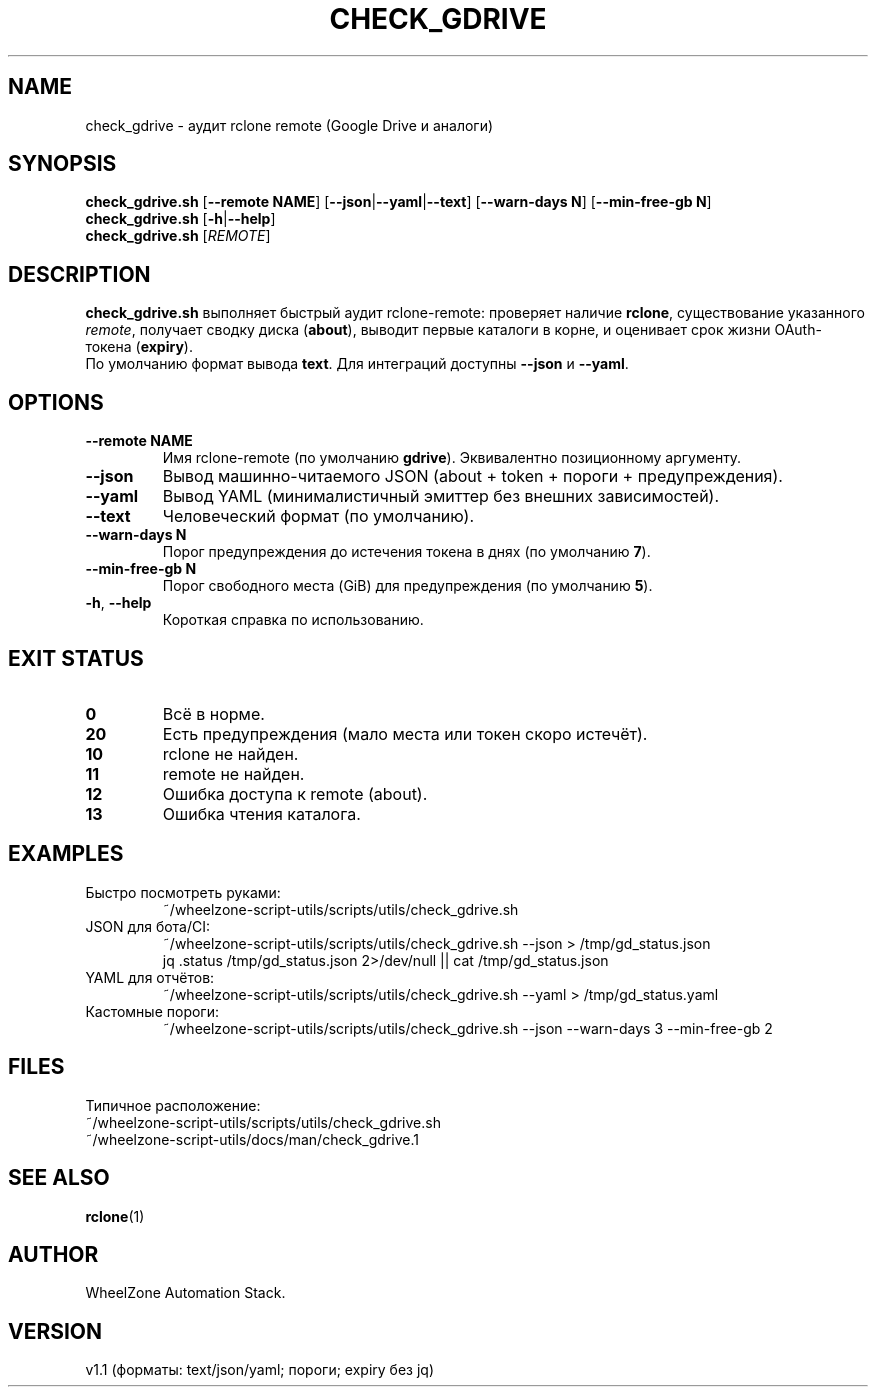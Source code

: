 .\" -*- mode: nroff; coding: utf-8 -*-
.TH CHECK_GDRIVE 1 "2025-08-24" "WheelZone" "User Commands"
.SH NAME
check_gdrive \- аудит rclone remote (Google Drive и аналоги)

.SH SYNOPSIS
.B check_gdrive.sh
[\fB--remote NAME\fR] [\fB--json\fR|\fB--yaml\fR|\fB--text\fR] [\fB--warn-days N\fR] [\fB--min-free-gb N\fR]
.br
.B check_gdrive.sh
[\fB-h\fR|\fB--help\fR]
.br
.B check_gdrive.sh
[\fIREMOTE\fR]

.SH DESCRIPTION
\fBcheck_gdrive.sh\fR выполняет быстрый аудит rclone\-remote:
проверяет наличие \fBrclone\fR, существование указанного \fIremote\fR,
получает сводку диска (\fBabout\fR), выводит первые каталоги в корне,
и оценивает срок жизни OAuth\-токена (\fBexpiry\fR).
.br
По умолчанию формат вывода \fBtext\fR. Для интеграций доступны \fB--json\fR и \fB--yaml\fR.

.SH OPTIONS
.TP
\fB--remote NAME\fR
Имя rclone\-remote (по умолчанию \fBgdrive\fR). Эквивалентно позиционному аргументу.
.TP
\fB--json\fR
Вывод машинно\-читаемого JSON (about + token + пороги + предупреждения).
.TP
\fB--yaml\fR
Вывод YAML (минималистичный эмиттер без внешних зависимостей).
.TP
\fB--text\fR
Человеческий формат (по умолчанию).
.TP
\fB--warn-days N\fR
Порог предупреждения до истечения токена в днях (по умолчанию \fB7\fR).
.TP
\fB--min-free-gb N\fR
Порог свободного места (GiB) для предупреждения (по умолчанию \fB5\fR).
.TP
\fB-h\fR, \fB--help\fR
Короткая справка по использованию.

.SH EXIT STATUS
.TP
\fB0\fR
Всё в норме.
.TP
\fB20\fR
Есть предупреждения (мало места или токен скоро истечёт).
.TP
\fB10\fR
rclone не найден.
.TP
\fB11\fR
remote не найден.
.TP
\fB12\fR
Ошибка доступа к remote (about).
.TP
\fB13\fR
Ошибка чтения каталога.

.SH EXAMPLES
.TP
Быстро посмотреть руками:
.nf
~/wheelzone-script-utils/scripts/utils/check_gdrive.sh
.fi
.TP
JSON для бота/CI:
.nf
~/wheelzone-script-utils/scripts/utils/check_gdrive.sh --json > /tmp/gd_status.json
jq .status /tmp/gd_status.json 2>/dev/null || cat /tmp/gd_status.json
.fi
.TP
YAML для отчётов:
.nf
~/wheelzone-script-utils/scripts/utils/check_gdrive.sh --yaml > /tmp/gd_status.yaml
.fi
.TP
Кастомные пороги:
.nf
~/wheelzone-script-utils/scripts/utils/check_gdrive.sh --json --warn-days 3 --min-free-gb 2
.fi

.SH FILES
Типичное расположение:
.nf
~/wheelzone-script-utils/scripts/utils/check_gdrive.sh
~/wheelzone-script-utils/docs/man/check_gdrive.1
.fi

.SH SEE ALSO
.BR rclone (1)

.SH AUTHOR
WheelZone Automation Stack.

.SH VERSION
v1.1 (форматы: text/json/yaml; пороги; expiry без jq)
